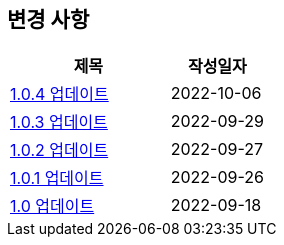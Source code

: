 [[update]]
== 변경 사항

[cols="5,3",options=header]
|===
|제목
|작성일자

// 가장 최신이 가장 위에 오게끔 작성
| link:update/v1.0.4.html[1.0.4 업데이트, role="update-popup"]
| 2022-10-06

| link:update/v1.0.3.html[1.0.3 업데이트, role="update-popup"]
| 2022-09-29

| link:update/v1.0.2.html[1.0.2 업데이트, role="update-popup"]
| 2022-09-27

| link:update/v1.0.1.html[1.0.1 업데이트, role="update-popup"]
| 2022-09-26

| link:update/v1.0.html[1.0 업데이트, role="update-popup"]
| 2022-09-18

|===